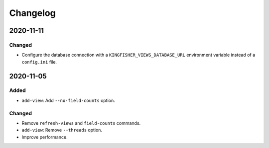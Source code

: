 Changelog
=========

2020-11-11
----------

Changed
~~~~~~~

-  Configure the database connection with a ``KINGFISHER_VIEWS_DATABASE_URL`` environment variable instead of a ``config.ini`` file.

2020-11-05
----------

Added
~~~~~

-  ``add-view``: Add ``--no-field-counts`` option.

Changed
~~~~~~~

-  Remove ``refresh-views`` and ``field-counts`` commands.
-  ``add-view``: Remove ``--threads`` option.
-  Improve performance.
